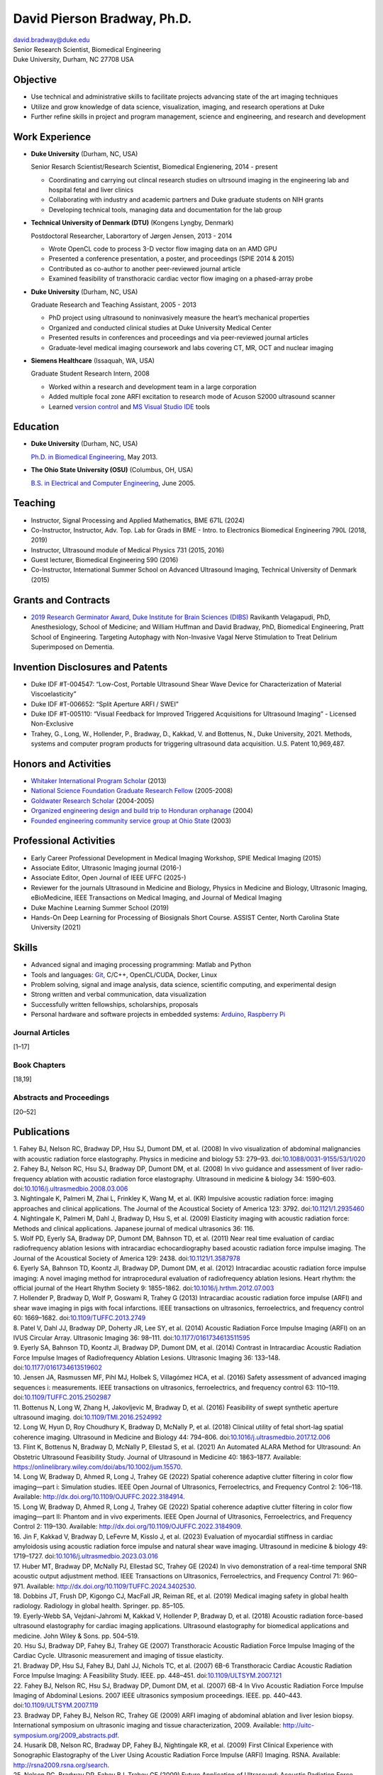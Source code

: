 ============================
David Pierson Bradway, Ph.D.
============================


| david.bradway@duke.edu
| Senior Research Scientist, Biomedical Engineering
| Duke University, Durham, NC 27708 USA

Objective
=========

-  Use technical and administrative skills to facilitate projects
   advancing state of the art imaging techniques
-  Utilize and grow knowledge of data science, visualization, imaging,
   and research operations at Duke
-  Further refine skills in project and program management, science and
   engineering, and research and development

Work Experience
===============

-  **Duke University** (Durham, NC, USA)

   Senior Resarch Scientist/Research Scientist, Biomedical Engienering,
   2014 - present

   -  Coordinating and carrying out clincal research studies on
      ultrsound imaging in the engineering lab and hospital fetal and
      liver clinics
   -  Collaborating with industry and academic partners and Duke
      graduate students on NIH grants
   -  Developing technical tools, managing data and documentation for
      the lab group

-  **Technical University of Denmark (DTU)** (Kongens Lyngby, Denmark)

   Postdoctoral Researcher, Laborartory of Jørgen Jensen, 2013 - 2014

   -  Wrote OpenCL code to process 3-D vector flow imaging data on an
      AMD GPU
   -  Presented a conference presentation, a poster, and proceedings
      (SPIE 2014 & 2015)
   -  Contributed as co-author to another peer-reviewed journal article
   -  Examined feasibility of transthoracic cardiac vector flow imaging
      on a phased-array probe

-  **Duke University** (Durham, NC, USA)

   Graduate Research and Teaching Assistant, 2005 - 2013

   -  PhD project using ultrasound to noninvasively measure the heart’s
      mechanical properties
   -  Organized and conducted clinical studies at Duke University
      Medical Center
   -  Presented results in conferences and proceedings and via
      peer-reviewed journal articles
   -  Graduate-level medical imaging coursework and labs covering CT,
      MR, OCT and nuclear imaging

-  **Siemens Healthcare** (Issaquah, WA, USA)

   Graduate Student Research Intern, 2008

   -  Worked within a research and development team in a large
      corporation
   -  Added multiple focal zone ARFI excitation to research mode of
      Acuson S2000 ultrasound scanner
   -  Learned `version
      control <http://www-03.ibm.com/software/products/en/clearcase>`__
      and `MS Visual Studio IDE <http://www.visualstudio.com/>`__ tools

Education
=========

-  **Duke University** (Durham, NC, USA)

   `Ph.D. in Biomedical Engineering <http://bme.duke.edu/grad>`__, May
   2013.

-  **The Ohio State University (OSU)** (Columbus, OH, USA)

   `B.S. in Electrical and Computer
   Engineering <http://ece.osu.edu/futurestudents/undergrad>`__, June
   2005.

Teaching
========

-  Instructor, Signal Processing and Applied Mathematics, BME 671L
   (2024)
-  Co-Instructor, Instructor, Adv. Top. Lab for Grads in BME - Intro. to
   Electronics Biomedical Engineering 790L (2018, 2019)
-  Instructor, Ultrasound module of Medical Physics 731 (2015, 2016)
-  Guest lecturer, Biomedical Engineering 590 (2016)
-  Co-Instructor, International Summer School on Advanced Ultrasound
   Imaging, Technical University of Denmark (2015)

Grants and Contracts
====================

-  `2019 Research Germinator Award, Duke Institute for Brain Sciences
   (DIBS) <https://dibs.duke.edu/research/awards/schedule-application>`__
   Ravikanth Velagapudi, PhD, Anesthesiology, School of Medicine; and
   William Huffman and David Bradway, PhD, Biomedical Engineering, Pratt
   School of Engineering. Targeting Autophagy with Non-Invasive Vagal
   Nerve Stimulation to Treat Delirium Superimposed on Dementia.

Invention Disclosures and Patents
=================================

-  Duke IDF #T-004547: “Low-Cost, Portable Ultrasound Shear Wave Device
   for Characterization of Material Viscoelasticity”
-  Duke IDF #T-006652: “Split Aperture ARFI / SWEI”
-  Duke IDF #T-005110: “Visual Feedback for Improved Triggered
   Acquisitions for Ultrasound Imaging” - Licensed Non-Exclusive
-  Trahey, G., Long, W., Hollender, P., Bradway, D., Kakkad, V. and
   Bottenus, N., Duke University, 2021. Methods, systems and computer
   program products for triggering ultrasound data acquisition. U.S.
   Patent 10,969,487.

Honors and Activities
=====================

-  `Whitaker International Program
   Scholar <http://www.whitaker.org/grants/fellows-scholars>`__ (2013)
-  `National Science Foundation Graduate Research
   Fellow <http://www.nsfgrfp.org/>`__ (2005-2008)
-  `Goldwater Research Scholar <https://goldwater.scholarsapply.org/>`__
   (2004-2005)
-  `Organized engineering design and build trip to Honduran
   orphanage <http://www.montanadeluz.org/>`__ (2004)
-  `Founded engineering community service group at Ohio
   State <http://ecos.osu.edu/>`__ (2003)

Professional Activities
=======================

-  Early Career Professional Development in Medical Imaging Workshop,
   SPIE Medical Imaging (2015)
-  Associate Editor, Ultrasonic Imaging journal (2016-)
-  Associate Editor, Open Journal of IEEE UFFC (2025-)
-  Reviewer for the journals Ultrasound in Medicine and Biology, Physics
   in Medicine and Biology, Ultrasonic Imaging, eBioMedicine, IEEE
   Transactions on Medical Imaging, and Journal of Medical Imaging
-  Duke Machine Learning Summer School (2019)
-  Hands-On Deep Learning for Processing of Biosignals Short Course.
   ASSIST Center, North Carolina State University (2021)

Skills
======

-  Advanced signal and imaging processing programming: Matlab and Python
-  Tools and languages: `Git <http://git-scm.com/>`__, C/C++,
   OpenCL/CUDA, Docker, Linux
-  Problem solving, signal and image analysis, data science, scientific
   computing, and experimental design
-  Strong written and verbal communication, data visualization
-  Successfully written fellowships, scholarships, proposals
-  Personal hardware and software projects in embedded systems:
   `Arduino <http://www.arduino.cc/>`__, `Raspberry
   Pi <http://www.raspberrypi.org/>`__

Journal Articles
----------------

[1–17]

Book Chapters
-------------

[18,19]

Abstracts and Proceedings
-------------------------

[20–52]

Publications
============

.. container:: references csl-bib-body
   :name: refs

   .. container:: csl-entry
      :name: ref-Fahey2008a

      1. Fahey BJ, Nelson RC, Bradway DP, Hsu SJ, Dumont DM, et al.
      (2008) In vivo visualization of abdominal malignancies with
      acoustic radiation force elastography. Physics in medicine and
      biology 53: 279–93.
      doi:`10.1088/0031-9155/53/1/020 <https://doi.org/10.1088/0031-9155/53/1/020>`__

   .. container:: csl-entry
      :name: ref-Fahey2008c

      2. Fahey BJ, Nelson RC, Hsu SJ, Bradway DP, Dumont DM, et al.
      (2008) In vivo guidance and assessment of liver radio-frequency
      ablation with acoustic radiation force elastography. Ultrasound in
      medicine & biology 34: 1590–603.
      doi:`10.1016/j.ultrasmedbio.2008.03.006 <https://doi.org/10.1016/j.ultrasmedbio.2008.03.006>`__

   .. container:: csl-entry
      :name: ref-Nightingale2008

      3. Nightingale K, Palmeri M, Zhai L, Frinkley K, Wang M, et al.
      (KR) Impulsive acoustic radiation force: imaging approaches and
      clinical applications. The Journal of the Acoustical Society of
      America 123: 3792.
      doi:`10.1121/1.2935460 <https://doi.org/10.1121/1.2935460>`__

   .. container:: csl-entry
      :name: ref-Nightingale2009

      4. Nightingale K, Palmeri M, Dahl J, Bradway D, Hsu S, et al.
      (2009) Elasticity imaging with acoustic radiation force: Methods
      and clinical applications. Japanese journal of medical ultrasonics
      36: 116.

   .. container:: csl-entry
      :name: ref-Wolf2011

      5. Wolf PD, Eyerly SA, Bradway DP, Dumont DM, Bahnson TD, et al.
      (2011) Near real time evaluation of cardiac radiofrequency
      ablation lesions with intracardiac echocardiography based acoustic
      radiation force impulse imaging. The Journal of the Acoustical
      Society of America 129: 2438.
      doi:`10.1121/1.3587978 <https://doi.org/10.1121/1.3587978>`__

   .. container:: csl-entry
      :name: ref-Eyerly2012

      6. Eyerly SA, Bahnson TD, Koontz JI, Bradway DP, Dumont DM, et al.
      (2012) Intracardiac acoustic radiation force impulse imaging: A
      novel imaging method for intraprocedural evaluation of
      radiofrequency ablation lesions. Heart rhythm: the official
      journal of the Heart Rhythm Society 9: 1855–1862.
      doi:`10.1016/j.hrthm.2012.07.003 <https://doi.org/10.1016/j.hrthm.2012.07.003>`__

   .. container:: csl-entry
      :name: ref-Hollender2013

      7. Hollender P, Bradway D, Wolf P, Goswami R, Trahey G (2013)
      Intracardiac acoustic radiation force impulse (ARFI) and shear
      wave imaging in pigs with focal infarctions. IEEE transactions on
      ultrasonics, ferroelectrics, and frequency control 60: 1669–1682.
      doi:`10.1109/TUFFC.2013.2749 <https://doi.org/10.1109/TUFFC.2013.2749>`__

   .. container:: csl-entry
      :name: ref-Patel2014

      8. Patel V, Dahl JJ, Bradway DP, Doherty JR, Lee SY, et al. (2014)
      Acoustic Radiation Force Impulse Imaging (ARFI) on an IVUS
      Circular Array. Ultrasonic Imaging 36: 98–111.
      doi:`10.1177/0161734613511595 <https://doi.org/10.1177/0161734613511595>`__

   .. container:: csl-entry
      :name: ref-Eyerly2014

      9. Eyerly SA, Bahnson TD, Koontz JI, Bradway DP, Dumont DM, et al.
      (2014) Contrast in Intracardiac Acoustic Radiation Force Impulse
      Images of Radiofrequency Ablation Lesions. Ultrasonic Imaging 36:
      133–148.
      doi:`10.1177/0161734613519602 <https://doi.org/10.1177/0161734613519602>`__

   .. container:: csl-entry
      :name: ref-jensen2016

      10. Jensen JA, Rasmussen MF, Pihl MJ, Holbek S, Villagómez HCA, et
      al. (2016) Safety assessment of advanced imaging sequences i:
      measurements. IEEE transactions on ultrasonics, ferroelectrics,
      and frequency control 63: 110–119.
      doi:`10.1109/TUFFC.2015.2502987 <https://doi.org/10.1109/TUFFC.2015.2502987>`__

   .. container:: csl-entry
      :name: ref-bottenus2016

      11. Bottenus N, Long W, Zhang H, Jakovljevic M, Bradway D, et al.
      (2016) Feasibility of swept synthetic aperture ultrasound imaging.
      doi:`10.1109/TMI.2016.2524992 <https://doi.org/10.1109/TMI.2016.2524992>`__

   .. container:: csl-entry
      :name: ref-Long2017umb

      12. Long W, Hyun D, Roy Choudhury K, Bradway D, McNally P, et al.
      (2018) Clinical utility of fetal short-lag spatial coherence
      imaging. Ultrasound in Medicine and Biology 44: 794–806.
      doi:`10.1016/j.ultrasmedbio.2017.12.006 <https://doi.org/10.1016/j.ultrasmedbio.2017.12.006>`__

   .. container:: csl-entry
      :name: ref-Flint2020

      13. Flint K, Bottenus N, Bradway D, McNally P, Ellestad S, et al.
      (2021) An Automated ALARA Method for Ultrasound: An Obstetric
      Ultrasound Feasibility Study. Journal of Ultrasound in Medicine
      40: 1863–1877. Available:
      https://onlinelibrary.wiley.com/doi/abs/10.1002/jum.15570.

   .. container:: csl-entry
      :name: ref-Long_2022a

      14. Long W, Bradway D, Ahmed R, Long J, Trahey GE (2022) Spatial
      coherence adaptive clutter filtering in color flow imaging—part i:
      Simulation studies. IEEE Open Journal of Ultrasonics,
      Ferroelectrics, and Frequency Control 2: 106–118. Available:
      http://dx.doi.org/10.1109/OJUFFC.2022.3184914.

   .. container:: csl-entry
      :name: ref-Long_2022b

      15. Long W, Bradway D, Ahmed R, Long J, Trahey GE (2022) Spatial
      coherence adaptive clutter filtering in color flow imaging—part
      II: Phantom and in vivo experiments. IEEE Open Journal of
      Ultrasonics, Ferroelectrics, and Frequency Control 2: 119–130.
      Available: http://dx.doi.org/10.1109/OJUFFC.2022.3184909.

   .. container:: csl-entry
      :name: ref-jin2023evaluationimaging

      16. Jin F, Kakkad V, Bradway D, LeFevre M, Kisslo J, et al. (2023)
      Evaluation of myocardial stiffness in cardiac amyloidosis using
      acoustic radiation force impulse and natural shear wave imaging.
      Ultrasound in medicine & biology 49: 1719–1727.
      doi:`10.1016/j.ultrasmedbio.2023.03.016 <https://doi.org/10.1016/j.ultrasmedbio.2023.03.016>`__

   .. container:: csl-entry
      :name: ref-Huber_2024

      17. Huber MT, Bradway DP, McNally PJ, Ellestad SC, Trahey GE
      (2024) In vivo demonstration of a real-time temporal SNR acoustic
      output adjustment method. IEEE Transactions on Ultrasonics,
      Ferroelectrics, and Frequency Control 71: 960–971. Available:
      http://dx.doi.org/10.1109/TUFFC.2024.3402530.

   .. container:: csl-entry
      :name: ref-dobbins2019medical

      18. Dobbins JT, Frush DP, Kigongo CJ, MacFall JR, Reiman RE, et
      al. (2019) Medical imaging safety in global health radiology.
      Radiology in global health. Springer. pp. 85–105.

   .. container:: csl-entry
      :name: ref-eyerly2018acoustic

      19. Eyerly-Webb SA, Vejdani-Jahromi M, Kakkad V, Hollender P,
      Bradway D, et al. (2018) Acoustic radiation force-based ultrasound
      elastography for cardiac imaging applications. Ultrasound
      elastography for biomedical applications and medicine. John Wiley
      & Sons. pp. 504–519.

   .. container:: csl-entry
      :name: ref-Hsu2007c

      20. Hsu SJ, Bradway DP, Fahey BJ, Trahey GE (2007) Transthoracic
      Acoustic Radiation Force Impulse Imaging of the Cardiac Cycle.
      Ultrasonic measurement and imaging of tissue elasticity.

   .. container:: csl-entry
      :name: ref-Bradway2007

      21. Bradway DP, Hsu SJ, Fahey BJ, Dahl JJ, Nichols TC, et al.
      (2007) 6B-6 Transthoracic Cardiac Acoustic Radiation Force Impulse
      Imaging: A Feasibility Study. IEEE. pp. 448–451.
      doi:`10.1109/ULTSYM.2007.121 <https://doi.org/10.1109/ULTSYM.2007.121>`__

   .. container:: csl-entry
      :name: ref-Fahey2007b

      22. Fahey BJ, Nelson RC, Hsu SJ, Bradway DP, Dumont DM, et al.
      (2007) 6B-4 In Vivo Acoustic Radiation Force Impulse Imaging of
      Abdominal Lesions. 2007 IEEE ultrasonics symposium proceedings.
      IEEE. pp. 440–443.
      doi:`10.1109/ULTSYM.2007.119 <https://doi.org/10.1109/ULTSYM.2007.119>`__

   .. container:: csl-entry
      :name: ref-Bradway2009

      23. Bradway DP, Fahey BJ, Nelson RC, Trahey GE (2009) ARFI imaging
      of abdominal ablation and liver lesion biopsy. International
      symposium on ultrasonic imaging and tissue characterization, 2009.
      Available: http://uitc-symposium.org/2009_abstracts.pdf.

   .. container:: csl-entry
      :name: ref-Husarik2009

      24. Husarik DB, Nelson RC, Bradway DP, Fahey BJ, Nightingale KR,
      et al. (2009) First Clinical Experience with Sonographic
      Elastography of the Liver Using Acoustic Radiation Force Impulse
      (ARFI) Imaging. RSNA. Available: http://rsna2009.rsna.org/search.

   .. container:: csl-entry
      :name: ref-Nelson2009

      25. Nelson RC, Bradway DP, Fahey BJ, Trahey GE (2009) Future
      Application of Ultrasound: Acoustic Radiation Force Impulse (ARFI)
      Imaging. AIUM. Available:
      http://www.aium.org/loginRequired/membersOnly/proceedings/2009.pdf.

   .. container:: csl-entry
      :name: ref-Bradway2009b

      26. Bradway DP, Fahey BJ, Nelson RC, Trahey GE (2009) Recent
      Clinical Results of Acoustic Radiation Force Impulse Imaging of
      Abdominal Ablation. International tissue elasticity conference.
      Available:
      http://www.elasticityconference.org/prior_conf/2009/PDF/2009Proceedings.pdf.

   .. container:: csl-entry
      :name: ref-Hsu2010

      27. Hsu SJ, Bradway DP, Bouchard RR, Hollender PJ, Wolf PD, et al.
      (2010) Parametric pressure-volume analysis and acoustic radiation
      force impulse imaging of left ventricular function. 2010 IEEE
      international ultrasonics symposium. IEEE. pp. 698–701.
      doi:`10.1109/ULTSYM.2010.5935661 <https://doi.org/10.1109/ULTSYM.2010.5935661>`__

   .. container:: csl-entry
      :name: ref-Hollender2010

      28. Hollender PJ, Bouchard RR, Hsu SJ, Bradway DP, Wolf PD, et al.
      (2010) Intracardiac measurements of elasticity using Acoustic
      Radiation Force Impulse (ARFI) methods: Temporal and spatial
      stability of shear wave velocimetry. 2010 IEEE international
      ultrasonics symposium. IEEE. pp. 698–701.
      doi:`10.1109/ULTSYM.2010.5935946 <https://doi.org/10.1109/ULTSYM.2010.5935946>`__

   .. container:: csl-entry
      :name: ref-Bradway2010

      29. Bradway DP, Hsu SJ, Wolf PD, Trahey GE (2010) Acoustic
      Radiation Force Impulse Imaging of Acute Myocardial Ischemia and
      Infarct. International symposium on ultrasonic imaging and tissue
      characterization. Available:
      http://uitc-symposium.org/2010_abstracts.pdf.

   .. container:: csl-entry
      :name: ref-Bradway2010b

      30. Bradway DP, Hsu SJ, Wolf PD, Trahey GE (2010) Transthoracic
      Acoustic Radiation Force Impulse Imaging of Cardiac Function.
      International tissue elasticity conference. Available:
      http://www.elasticityconference.org/prior_conf/2010/PDF/2010Proceedings.pdf.

   .. container:: csl-entry
      :name: ref-Bradway2011

      31. Bradway DP, Rosenzweig SR, Doherty JR, Hyun D, Trahey GE
      (2011) Recent Results and Advances in Transthoracic Cardiac
      Acoustic Radiation Force Impulse Imaging. International symposium
      on ultrasonic imaging and tissue characterization. Available:
      http://www.elasticityconference.org/prior_conf/2011/PDF/2011ITECProceedings.pdf.

   .. container:: csl-entry
      :name: ref-Byram2011

      32. Byram BC, Gianantonio DM, Bradway DP, Hyun D, Jakovljevic M,
      et al. (2011) Direct in vivo Myocardial Infarct Visualization
      Using 3D Ultrasound and Passive Strain Contrast. International
      tissue elasticity conference. Available:
      http://www.elasticityconference.org/prior_conf/2011/PDF/2011ITECProceedings.pdf.

   .. container:: csl-entry
      :name: ref-Byram2011b

      33. Byram BC, Bradway DP, Jakovljevic M, Gianantonio D, Hyun D, et
      al. (2011) Direct In Vivo Myocardial Infarct Visualization Using
      3D Ultrasound and Passive Strain Contrast. IEEE ultrasonics symp.
      doi:`10.1109/ULTSYM.2011.0007 <https://doi.org/10.1109/ULTSYM.2011.0007>`__

   .. container:: csl-entry
      :name: ref-Bradway2012

      34. Bradway DP, Hollender PJ, Goswami R, Wolf PD, Trahey GE (2012)
      Feasibility and safety of transthoracic cardiac acoustic radiation
      force impulse imaging methods. 2012 IEEE international ultrasonics
      symposium. IEEE. pp. 2027–2030.
      doi:`10.1109/ULTSYM.2012.0507 <https://doi.org/10.1109/ULTSYM.2012.0507>`__

   .. container:: csl-entry
      :name: ref-Bradway2012b

      35. Bradway DP, Hollender PJ, Goswami R, Wolf PD, Trahey GE (2012)
      Transthoracic Cardiac Acoustic Radiation Force Impulse Imaging: in
      vivo Feasibility, Methods, and Initial Results. International
      symposium on ultrasonic imaging and tissue characterization, 2012.
      Available: http://uitc-symposium.org/2012_abstracts.pdf.

   .. container:: csl-entry
      :name: ref-Hollender2012

      36. Hollender PJ, Bradway DP, Goswami R, Wolf PD, Trahey GE (2012)
      Acoustic radiation force techniques for imaging cardiac infarct in
      vivo: methods and initial results. International symposium on
      ultrasonic imaging and tissue characterization. Available:
      http://uitc-symposium.org/2012_abstracts.pdf.

   .. container:: csl-entry
      :name: ref-Eyerly2012b

      37. Eyerly SA, Bahnson T, Koontz J, Bradway DP, Dumont DM, et al.
      (2012) Confirmation of Cardiac Radiofrequency Ablation Treatment
      Using Intra-Procedure Acoustic Radiation Force Impulse Imaging.
      IEEE ultrasonics symposium.
      doi:`10.1109/ULTSYM.2012.0509 <https://doi.org/10.1109/ULTSYM.2012.0509>`__

   .. container:: csl-entry
      :name: ref-Hollender2012b

      38. Hollender PJ, Bradway DP, Wolf PD, Goswami R, Trahey GE (2012)
      Intracardiac ARF-driven Shear Wave Velocimetry to Estimate
      Regional Myocardial Stiffness and Contractility in Pigs with Focal
      Infarctions. IEEE ultrasonics symposium.
      doi:`10.1109/ULTSYM.2012.0508 <https://doi.org/10.1109/ULTSYM.2012.0508>`__

   .. container:: csl-entry
      :name: ref-Goswami2013

      39. Goswami R, Bradway D, Kisslo J, Trahey G (2013) Novel
      Application of Acoustic Radiation Force Impulse Imaging in
      Transthoracic Echocardiography. Journal of the american college of
      cardiology. American College of Cardiology Foundation, Vol. 61. p.
      E1090.
      doi:`10.1016/S0735-1097(13)61090-6 <https://doi.org/10.1016/S0735-1097(13)61090-6>`__

   .. container:: csl-entry
      :name: ref-Patel2013

      40. Patel V, Dahl JJ, Bradway DP, Doherty JR, Smith SW (2013)
      Acoustic radiation force impulse imaging on an IVUS circular
      array. 2013 IEEE international ultrasonics symposium (IUS). IEEE.
      pp. 773–776.
      doi:`10.1109/ULTSYM.2013.0199 <https://doi.org/10.1109/ULTSYM.2013.0199>`__

   .. container:: csl-entry
      :name: ref-Bradway2014

      41. Bradway DP, Pihl MJ, Krebs andreas, Tomov BG, Kjær CS, et al.
      (2014) Real-time GPU implementation of transverse oscillation
      vector velocity flow imaging. SPIE medical imaging.Vol. 9040. pp.
      90401Y-90401Y-6.
      doi:`10.1117/12.2043582 <https://doi.org/10.1117/12.2043582>`__

   .. container:: csl-entry
      :name: ref-Bradway2015

      42. Bradway DP, Hansen KL, Nielsen MB, Jensen JA (2015) Transverse
      oscillation vector flow imaging for transthoracic
      echocardiography. SPIE medical imaging. pp. 941902-941902-7.
      doi:`10.1117/12.2081145 <https://doi.org/10.1117/12.2081145>`__

   .. container:: csl-entry
      :name: ref-Bottenus2015

      43. Bottenus N, Long W, Bradway D, Trahey G (2015) Phantom and in
      vivo demonstration of swept synthetic aperture imaging. 2015 IEEE
      international ultrasonics symposium (IUS). pp. 1–4.
      doi:`10.1109/ULTSYM.2015.0075 <https://doi.org/10.1109/ULTSYM.2015.0075>`__

   .. container:: csl-entry
      :name: ref-Kakkad2015

      44. Kakkad V, Kuo L, Bradway D, Trahey G, Sivak J, et al. (2015)
      In vivo transthoracic measurements of acoustic radiation force
      induced displacements in the heart over the cardiac cycle. 2015
      IEEE international ultrasonics symposium (IUS). pp. 1–5.
      doi:`10.1109/ULTSYM.2015.0155 <https://doi.org/10.1109/ULTSYM.2015.0155>`__

   .. container:: csl-entry
      :name: ref-Kakkad2017

      45. Kakkad V, Ferlauto H, Bradway D, Heyde B, Kisslo J, et al.
      (2017) Clinical feasibility of a noninvasive method to interrogate
      myocardial function via strain and acoustic radiation
      force-derived stiffness. IEEE international ultrasonics symposium,
      IUS.
      doi:`10.1109/ULTSYM.2017.8092067 <https://doi.org/10.1109/ULTSYM.2017.8092067>`__

   .. container:: csl-entry
      :name: ref-Hollender2017

      46. Hollender P, Bottenus N, Bradway D, Trahey G (2017) Single
      track location comb-push ultrasound shear elastography (STL-CUSE).
      IEEE international ultrasonics symposium, IUS.
      doi:`10.1109/ULTSYM.2017.8092809 <https://doi.org/10.1109/ULTSYM.2017.8092809>`__

   .. container:: csl-entry
      :name: ref-Long2017IUS

      47. Long W, Hyun D, Choudhury K, Bradway D, McNally P, et al.
      (2017) Translation of fetal short-lag spatial coherence (SLSC)
      imaging into clinical practice: A pilot study. 2017 IEEE
      international ultrasonics symposium (IUS). pp. 1–1.
      doi:`10.1109/ULTSYM.2017.8091968 <https://doi.org/10.1109/ULTSYM.2017.8091968>`__

   .. container:: csl-entry
      :name: ref-Flint2018

      48. Flint K, Bottenus N, Long W, Bradway D, McNally P, et al.
      (2018) Implementation and clinical evaluation of a fetal ALARA
      ultrasound system. 2018 IEEE international ultrasonics symposium
      (IUS). pp. 1–4.
      doi:`10.1109/ULTSYM.2018.8579734 <https://doi.org/10.1109/ULTSYM.2018.8579734>`__

   .. container:: csl-entry
      :name: ref-Bernard2018

      49. Bernard O, Bradway D, Hansen HHG, Kruizinga P, Nair A, et al.
      (2018) The Ultrasound File Format (UFF) - First Draft. 2018 IEEE
      international ultrasonics symposium. IEEE.

   .. container:: csl-entry
      :name: ref-Hollender2019

      50. Hollender P, Noor S, Bradway D, Trahey G (2019) Force-Map
      Normalization for ARFI Imaging. 2019 IEEE international
      ultrasonics symposium. IEEE. pp. 411–414.

   .. container:: csl-entry
      :name: ref-Huber2021

      51. Huber M, Flint K, Barre E, Bradway D, McNally P, et al. (2021)
      Mechanisms affecting ALARA MI selected in adaptive ultrasound
      imaging. 2021 IEEE international ultrasonics symposium (IUS). pp.
      1–4.
      doi:`10.1109/IUS52206.2021.9593860 <https://doi.org/10.1109/IUS52206.2021.9593860>`__

   .. container:: csl-entry
      :name: ref-srinivasan2024characterization3drswei

      52. Srinivasan S, Yoon D, Ruding M, Eckstein K, Rouze N, et al.
      (2024) Characterization of anisotropic lattice structured phantoms
      using 3D-rotational shear wave elasticity imaging (3D-RSWEI). IEEE
      ultrasonics, ferroelectrics, and frequency control joint
      symposium, UFFC-JS 2024 - proceedings.
      doi:`10.1109/UFFC-JS60046.2024.10793726 <https://doi.org/10.1109/UFFC-JS60046.2024.10793726>`__
